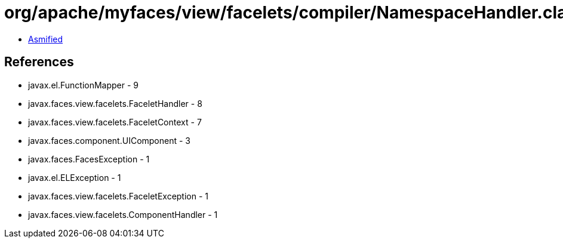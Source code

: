 = org/apache/myfaces/view/facelets/compiler/NamespaceHandler.class

 - link:NamespaceHandler-asmified.java[Asmified]

== References

 - javax.el.FunctionMapper - 9
 - javax.faces.view.facelets.FaceletHandler - 8
 - javax.faces.view.facelets.FaceletContext - 7
 - javax.faces.component.UIComponent - 3
 - javax.faces.FacesException - 1
 - javax.el.ELException - 1
 - javax.faces.view.facelets.FaceletException - 1
 - javax.faces.view.facelets.ComponentHandler - 1
